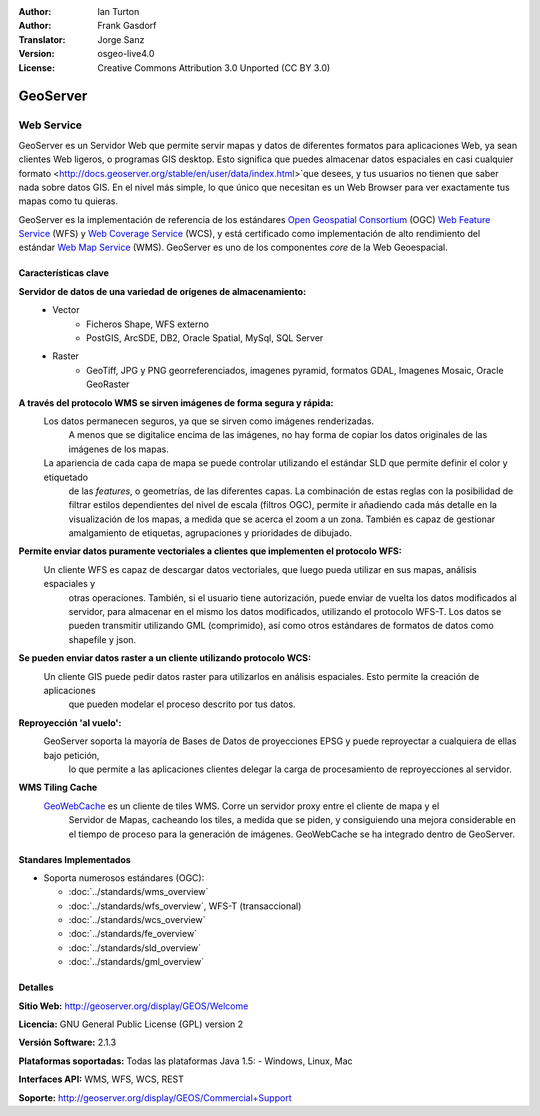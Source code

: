:Author: Ian Turton
:Author: Frank Gasdorf
:Translator: Jorge Sanz
:Version: osgeo-live4.0
:License: Creative Commons Attribution 3.0 Unported (CC BY 3.0)

.. _geoserver-overview-es:

.. image:: ../../images/project_logos/logo-GeoServer.png
  :scale: 100%
  :alt: project logo
  :align: right
  :target: http://geoserver.org/display/GEOS/Welcome

.. image:: ../../images/logos/OSGeo_incubation.png
  :scale: 100 %
  :alt: OSGeo Project
  :align: right
  :target: http://www.osgeo.org/incubator/process/principles.html

GeoServer
================================================================================

Web Service
~~~~~~~~~~~~~~~~~~~~~~~~~~~~~~~~~~~~~~~~~~~~~~~~~~~~~~~~~~~~~~~~~~~~~~~~~~~~~~~~

GeoServer es un Servidor Web que permite servir mapas y datos de diferentes 
formatos para aplicaciones Web, ya sean clientes Web ligeros, o programas GIS 
desktop. Esto significa que puedes almacenar datos espaciales en casi cualquier 
formato <http://docs.geoserver.org/stable/en/user/data/index.html>`que desees, 
y tus usuarios no tienen que saber nada sobre datos GIS. En el nivel más simple, 
lo que único que necesitan es un Web Browser para ver exactamente tus mapas como 
tu quieras. 

GeoServer es la implementación de referencia de los estándares `Open Geospatial
Consortium <http://www.opengeospatial.org>`_ (OGC) `Web Feature
Service <http://www.opengeospatial.org/standards/wfs>`_ (WFS) y `Web
Coverage Service <http://www.opengeospatial.org/standards/wcs>`_ (WCS), y está 
certificado como implementación de alto rendimiento del estándar `Web Map
Service <http://www.opengeospatial.org/standards/wms>`_ (WMS).
GeoServer es uno de los componentes *core* de la Web Geoespacial. 

.. image:: ../../images/screenshots/800x600/geoserver.gif
  :scale: 60 %
  :alt: Screen Shot of GeoServer
  :align: right

Características clave
--------------------------------------------------------------------------------

**Servidor de datos de una variedad de orígenes de almacenamiento:**
    * Vector
        - Ficheros Shape, WFS externo
        - PostGIS, ArcSDE, DB2, Oracle Spatial, MySql, SQL Server
    * Raster
        - GeoTiff, JPG y PNG georreferenciados, imagenes pyramid, formatos GDAL, Imagenes Mosaic, Oracle GeoRaster

**A través del protocolo WMS se sirven imágenes de forma segura y rápida:**
    Los datos permanecen seguros, ya que se sirven como imágenes renderizadas. 
	A menos que se digitalice encima de las imágenes, no hay forma de copiar los datos originales de las imágenes de los mapas.
    La apariencia de cada capa de mapa se puede controlar utilizando el estándar SLD que permite definir el color y etiquetado 
	de las *features*, o  geometrías, de las diferentes capas. La combinación de estas reglas con la posibilidad de filtrar 
	estilos dependientes del nivel de escala (filtros OGC), permite ir añadiendo cada más detalle en la visualización de los 
	mapas, a medida que se acerca el zoom a un zona. También es capaz de gestionar amalgamiento de etiquetas, agrupaciones y 
	prioridades de dibujado.

**Permite enviar datos puramente vectoriales a clientes que implementen el protocolo WFS:**
     Un cliente WFS es capaz de descargar datos vectoriales, que luego pueda utilizar en sus mapas, análisis espaciales y 
	 otras operaciones. También, si el usuario tiene autorización, puede enviar de vuelta los datos modificados al servidor, 
	 para almacenar en el mismo los datos modificados, utilizando el protocolo WFS-T. Los datos se pueden transmitir utilizando 
	 GML (comprimido), así como otros estándares de formatos de datos como shapefile y json.

**Se pueden enviar datos raster a un cliente utilizando protocolo WCS:**
     Un cliente GIS puede pedir datos raster para utilizarlos en análisis espaciales. Esto permite la creación de aplicaciones 
	 que pueden modelar el proceso descrito por tus datos.

**Reproyección 'al vuelo':**
     GeoServer soporta la mayoría de Bases de Datos de proyecciones EPSG y puede reproyectar a cualquiera de ellas bajo petición, 
	 lo que permite a las aplicaciones clientes delegar la carga de procesamiento de reproyecciones al servidor. 

**WMS Tiling Cache**
    `GeoWebCache <http://geowebcache.org/>`_ es un cliente de tiles WMS. Corre un servidor proxy entre el cliente de mapa y el 
	Servidor de Mapas, cacheando los tiles, a medida que se piden, y consiguiendo una mejora considerable en el tiempo de proceso 
	para la generación de imágenes. GeoWebCache se ha integrado dentro de GeoServer.

Standares Implementados
--------------------------------------------------------------------------------

* Soporta numerosos estándares  (OGC):

  * :doc:`../standards/wms_overview`
  * :doc:`../standards/wfs_overview`, WFS-T (transaccional)
  * :doc:`../standards/wcs_overview`
  * :doc:`../standards/fe_overview`
  * :doc:`../standards/sld_overview`
  * :doc:`../standards/gml_overview`

Detalles
--------------------------------------------------------------------------------

**Sitio Web:** http://geoserver.org/display/GEOS/Welcome

**Licencia:** GNU General Public License (GPL) version 2

**Versión Software:** 2.1.3

**Plataformas soportadas:** Todas las plataformas Java 1.5: - Windows, Linux, Mac

**Interfaces API:** WMS, WFS, WCS, REST

**Soporte:** http://geoserver.org/display/GEOS/Commercial+Support
